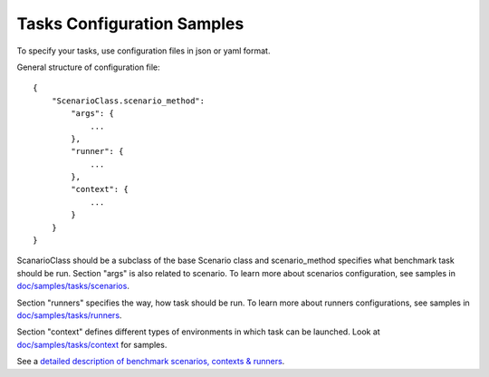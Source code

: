 Tasks Configuration Samples
===========================

To specify your tasks, use configuration files in json or yaml format.


General structure of configuration file:
::

    {
        "ScenarioClass.scenario_method":
            "args": {
                ...
            },
            "runner": {
                ...
            },
            "context": {
                ...
            }
        }
    }

ScanarioClass should be a subclass of the base Scenario class
and scenario_method specifies what benchmark task should be run. Section
"args" is also related to scenario. To learn more about scenarios
configuration, see samples in `doc/samples/tasks/scenarios
<https://github.com/stackforge/rally/tree/master/doc/samples/tasks/scenarios>`_.

Section "runners" specifies the way, how task should be run. To learn
more about runners configurations, see samples in `doc/samples/tasks/runners
<https://github.com/stackforge/rally/tree/master/doc/samples/tasks/runners>`_.

Section "context" defines different types of environments in which task can
be launched. Look at `doc/samples/tasks/context
<https://github.com/stackforge/rally/tree/master/doc/samples/tasks/context>`_
for samples.

See a `detailed description of benchmark scenarios, contexts & runners
<https://github.com/stackforge/rally/tree/master/doc/source/benchmark.rst>`_.

